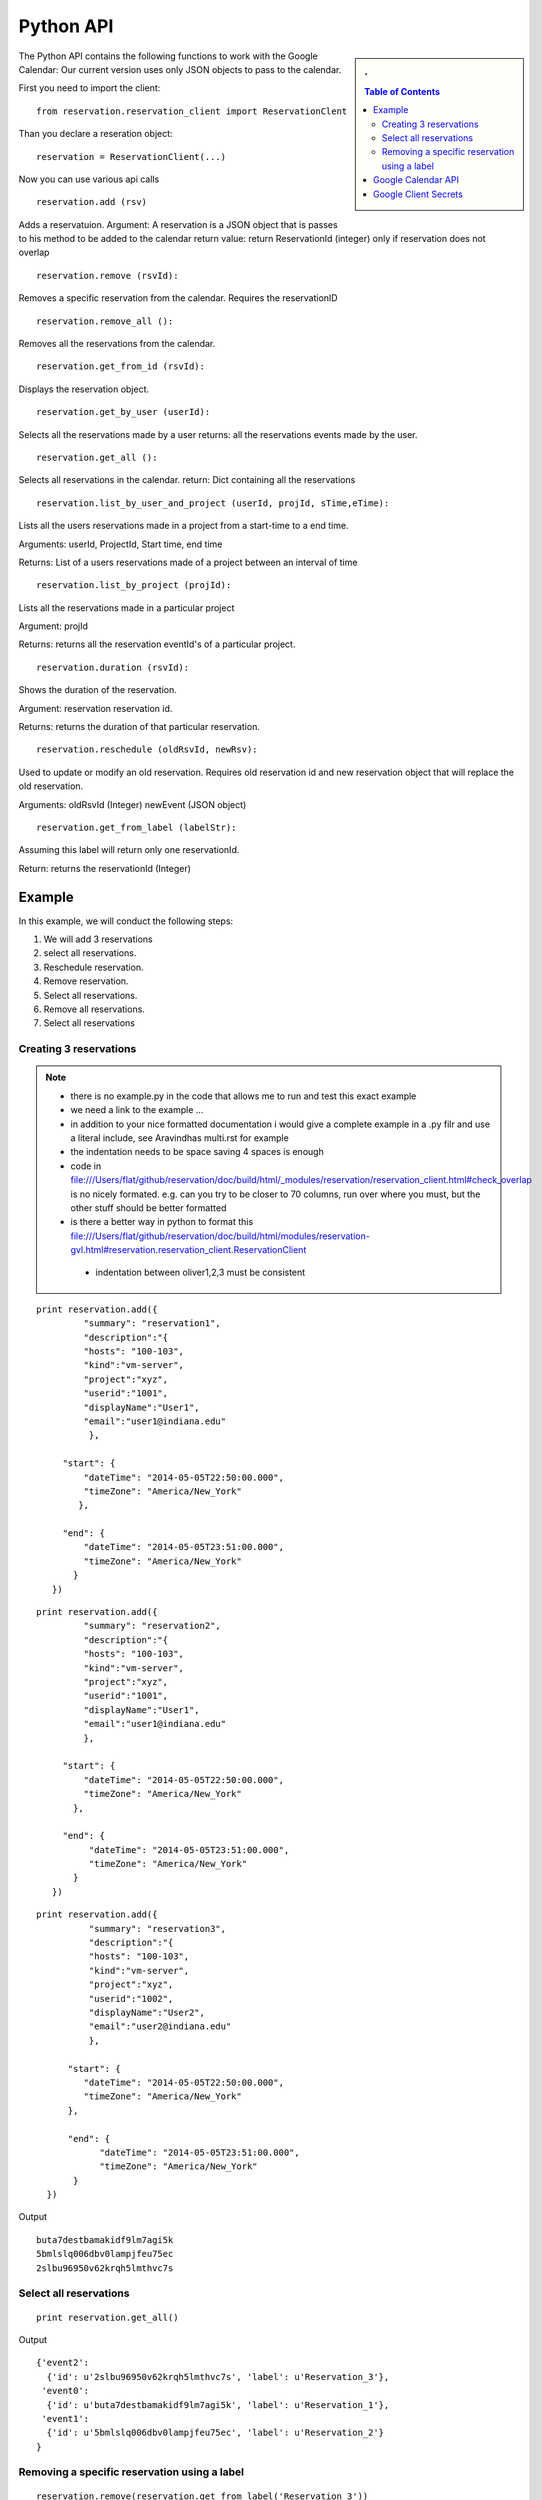 **********************************************************************
Python API 
**********************************************************************
.. sidebar:: 
   . 

  .. contents:: Table of Contents
     :depth: 5

..


The Python API contains the following functions to work with the Google Calendar:
Our current version uses only JSON objects to pass to the calendar.

First you need to import the client::

   from reservation.reservation_client import ReservationClent 

Than you declare a reseration object::

  reservation = ReservationClient(...)

Now you can use various api calls

::

  reservation.add (rsv)

Adds a reservatuion.
Argument: A reservation is a JSON object that is passes to his method
to be added to the calendar return value: return ReservationId
(integer) only if reservation does not overlap
  
::

  reservation.remove (rsvId):

Removes a specific reservation from the calendar. Requires the
reservationID
  
::

  reservation.remove_all ():

Removes all the reservations from the calendar.

::

  reservation.get_from_id (rsvId):

Displays the reservation object.

::

  reservation.get_by_user (userId):

Selects all the reservations made by a user returns: all the
reservations events made by the user.

::

  reservation.get_all ():

Selects all reservations in the calendar.
return: Dict containing all the reservations

::

   reservation.list_by_user_and_project (userId, projId, sTime,eTime):

Lists all the users reservations made in a project from a start-time to a end time.

Arguments: userId, ProjectId, Start time, end time

Returns: List of a users reservations made of a project between an interval of time 

::

  reservation.list_by_project (projId):

Lists all the reservations made in a particular project

Argument: projId

Returns: returns all the reservation eventId's of a particular project.
  
:: 

  reservation.duration (rsvId):

Shows the duration of the reservation.

Argument: reservation reservation id.

Returns: returns the duration of that particular reservation.
  
::

  reservation.reschedule (oldRsvId, newRsv):

Used to update or modify an old reservation. Requires old reservation id and new reservation object that will replace the old reservation.

Arguments: oldRsvId (Integer) newEvent (JSON object)

::
          
  reservation.get_from_label (labelStr):

Assuming this label will return only one reservationId.

Return: returns the reservationId (Integer)
  
        
Example
======================================================================

In this example, we will conduct the following steps:
  
#. We will add 3 reservations
#. select all reservations.
#. Reschedule reservation.
#. Remove reservation.
#. Select all reservations.
#. Remove all reservations.
#. Select all reservations

   
Creating 3 reservations
----------------------------------------------------------------------

.. note::

   * there is no example.py in the code that allows me to run and test
     this exact example
   * we need a link to the example ...
   * in addition to your nice formatted documentation i would give a
     complete example in a .py filr and use a literal include, see
     Aravindhas multi.rst for example 
   * the indentation needs to be space saving 4 spaces is enough
   * code in
     file:///Users/flat/github/reservation/doc/build/html/_modules/reservation/reservation_client.html#check_overlap
     is no nicely formated. e.g. can you try to be closer to 70
     columns, run over where you must, but the other stuff should be
     better formatted
   * is there a better way in python to format this file:///Users/flat/github/reservation/doc/build/html/modules/reservation-gvl.html#reservation.reservation_client.ReservationClient
    * indentation between oliver1,2,3 must be consistent

::
   
   print reservation.add({
            "summary": "reservation1",
            "description":"{
            "hosts": "100-103", 
            "kind":"vm-server", 
            "project":"xyz", 
            "userid":"1001", 
            "displayName":"User1", 
            "email":"user1@indiana.edu"
             },
                      
        "start": {
            "dateTime": "2014-05-05T22:50:00.000",
            "timeZone": "America/New_York"
           },
            
        "end": {
            "dateTime": "2014-05-05T23:51:00.000",
            "timeZone": "America/New_York"
          }
      })

::

   print reservation.add({
            "summary": "reservation2",
            "description":"{
            "hosts": "100-103", 
            "kind":"vm-server", 
            "project":"xyz", 
            "userid":"1001", 
            "displayName":"User1", 
            "email":"user1@indiana.edu"
            },
             
        "start": {
            "dateTime": "2014-05-05T22:50:00.000",
            "timeZone": "America/New_York"
          },
             
        "end": {
             "dateTime": "2014-05-05T23:51:00.000",
             "timeZone": "America/New_York"
          }
      })

::

   print reservation.add({
             "summary": "reservation3",
             "description":"{
             "hosts": "100-103", 
             "kind":"vm-server", 
             "project":"xyz", 
             "userid":"1002", 
             "displayName":"User2", 
             "email":"user2@indiana.edu"
             },
                          
         "start": {
            "dateTime": "2014-05-05T22:50:00.000",
            "timeZone": "America/New_York"
         },
         
         "end": {
               "dateTime": "2014-05-05T23:51:00.000",
               "timeZone": "America/New_York"
          }    
     })
         

Output ::
    
     buta7destbamakidf9lm7agi5k
     5bmlslq006dbv0lampjfeu75ec
     2slbu96950v62krqh5lmthvc7s
   
Select all reservations
----------------------------------------------------------------------

::

      print reservation.get_all()
      
Output ::

      {'event2': 
        {'id': u'2slbu96950v62krqh5lmthvc7s', 'label': u'Reservation_3'}, 
       'event0': 
        {'id': u'buta7destbamakidf9lm7agi5k', 'label': u'Reservation_1'}, 
       'event1': 
        {'id': u'5bmlslq006dbv0lampjfeu75ec', 'label': u'Reservation_2'}
      }

     
Removing a specific reservation using a label
----------------------------------------------------------------------

::
     
     reservation.remove(reservation.get_from_label('Reservation_3'))
     print reservation.get_all()
     
Output::

      {'event2': 
        'event0': 
         {'id': u'buta7destbamakidf9lm7agi5k', 'label': u'Reservation_1'}, 
        'event1': 
         {'id': u'5bmlslq006dbv0lampjfeu75ec', 'label': u'Reservation_2'}
      }
      
Rescheduling an event using a label to first retrieve the event::
   
     Rescheduling Reservation_2 to Reservation_X with a new startTime and new endTime
   
      reservation.reschedule(reservation.get_from_label('Reservation_2'), {
                             'summary': 'Reservation_X',
                              'location': 'Somewherenew',
                              'start': {
                                'dateTime': '2014-06-03T10:00:00.000-07:00',
                                'timeZone': 'America/Los_Angeles'
                              },
                                                                     'end': {
                                'dateTime': '2014-06-03T10:25:00.000-07:00',
                                'timeZone': 'America/Los_Angeles'
                              }})
                              
      print reservation.get_all()
    
Output::
    
     {'event0': {'id': u'buta7destbamakidf9lm7agi5k', 'label': u'Reservation_1'}, 
      'event1': {'id': u'5bmlslq006dbv0lampjfeu75ec', 'label': u'Reservation_X'}}
  
Deleting all events::
  
    reservation.remove_all()

     

Google Calendar API                         
======================================================================
 
The specification of the researvation is based on the JSON Calendar
object defined in the google documentation. Additional information is
included as part of the description field.  The Google API
documentation can be found `here
<https://developers.google.com/resources/api-libraries/documentation/calendar/v3/python/latest/calendar_v3.events.html#get>`_.
    
Google Client Secrets
======================================================================

To authenticate with the google calendar follow the steps listed below::

Go to the Google Developers Console that can be found `here
<https://console.developers.google.com/project>`_.
   * Select a project.
   * In the sidebar on the left, select APIs & auth. In the list of APIs, make sure the status is ON for the Google Calendar API.
   * In the sidebar on the left, select Credentials.
   * Find the correct set of OAuth 2.0 credentials in the list, and then find the Client ID and Client secret for those credentials.
   * Download the JSON file and then place it on the same directory level as the reservation.py class

